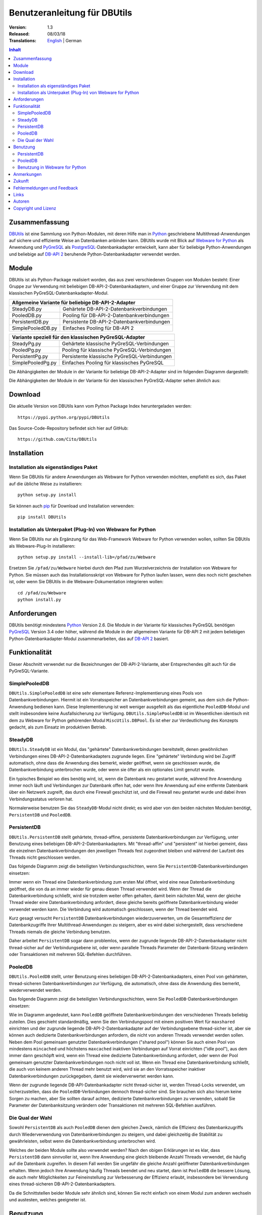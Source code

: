 ﻿Benutzeranleitung für DBUtils
+++++++++++++++++++++++++++++

:Version: 1.3
:Released: 08/03/18
:Translations: English_ | German

.. _English: UsersGuide.html

.. contents:: Inhalt


Zusammenfassung
===============

DBUtils_ ist eine Sammlung von Python-Modulen, mit deren Hilfe man in Python_
geschriebene Multithread-Anwendungen auf sichere und effiziente Weise an
Datenbanken anbinden kann. DBUtils wurde mit Blick auf `Webware for Python`_
als Anwendung und PyGreSQL_ als PostgreSQL_-Datenbankadapter entwickelt,
kann aber für beliebige Python-Anwendungen und beliebige auf `DB-API 2`_
beruhende Python-Datenbankadapter verwendet werden.


Module
======

DBUtils ist als Python-Package realisiert worden, das aus zwei verschiedenen
Gruppen von Modulen besteht: Einer Gruppe zur Verwendung mit beliebigen
DB-API-2-Datenbankadaptern, und einer Gruppe zur Verwendung mit dem klassischen PyGreSQL-Datenbankadapter-Modul.

+-------------------+----------------------------------------------+
| Allgemeine Variante für beliebige DB-API-2-Adapter               |
+===================+==============================================+
| SteadyDB.py       | Gehärtete DB-API-2-Datenbankverbindungen     |
+-------------------+----------------------------------------------+
| PooledDB.py       | Pooling für DB-API-2-Datenbankverbindungen   |
+-------------------+----------------------------------------------+
| PersistentDB.py   | Persistente DB-API-2-Datenbankverbindungen   |
+-------------------+----------------------------------------------+
| SimplePooledDB.py | Einfaches Pooling für DB-API 2               |
+-------------------+----------------------------------------------+

+-------------------+----------------------------------------------+
| Variante speziell für den klassischen PyGreSQL-Adapter           |
+===================+==============================================+
| SteadyPg.py       | Gehärtete klassische PyGreSQL-Verbindungen   |
+-------------------+----------------------------------------------+
| PooledPg.py       | Pooling für klassische PyGreSQL-Verbindungen |
+-------------------+----------------------------------------------+
| PersistentPg.py   | Persistente klassische PyGreSQL-Verbindungen |
+-------------------+----------------------------------------------+
| SimplePooledPg.py | Einfaches Pooling für klassisches PyGreSQL   |
+-------------------+----------------------------------------------+

Die Abhängigkeiten der Module in der Variante für beliebige DB-API-2-Adapter
sind im folgenden Diagramm dargestellt:

.. image:: dbdep.gif

Die Abhängigkeiten der Module in der Variante für den klassischen
PyGreSQL-Adapter sehen ähnlich aus:

.. image:: pgdep.gif


Download
========

Die aktuelle Version von DBUtils kann vom Python Package Index
heruntergeladen werden::

  https://pypi.python.org/pypi/DBUtils

Das Source-Code-Repository befindet sich hier auf GitHub::

  https://github.com/Cito/DBUtils


Installation
============

Installation als eigenständiges Paket
-------------------------------------
Wenn Sie DBUtils für andere Anwendungen als Webware for Python verwenden
möchten, empfiehlt es sich, das Paket auf die übliche Weise zu installieren::

  python setup.py install

Sie können auch `pip`_ für Download und Installation verwenden::

  pip install DBUtils

.. _pip: https://pip.pypa.io/

Installation als Unterpaket (Plug-In) von Webware for Python
------------------------------------------------------------
Wenn Sie DBUtils nur als Ergänzung für das Web-Framework Webware for Python
verwenden wollen, sollten Sie DBUtils als Webware-Plug-In installieren::

  python setup.py install --install-lib=/pfad/zu/Webware

Ersetzen Sie ``/pfad/zu/Webware`` hierbei durch den Pfad zum Wurzelverzeichnis
der Installation von Webware for Python. Sie müssen auch das Installationsskript
von Webware for Python laufen lassen, wenn dies noch nicht geschehen ist, oder
wenn Sie DBUtils in die Webware-Dokumentation integrieren wollen::

  cd /pfad/zu/Webware
  python install.py


Anforderungen
=============

DBUtils benötigt mindestens Python_ Version 2.6. Die Module in der Variante
für klassisches PyGreSQL benötigen PyGreSQL_ Version 3.4 oder höher, während
die Module in der allgemeinen Variante für DB-API 2 mit jedem beliebigen
Python-Datenbankadapter-Modul zusammenarbeiten, das auf `DB-API 2`_ basiert.


Funktionalität
==============

Dieser Abschnitt verwendet nur die Bezeichnungen der DB-API-2-Variante, aber
Entsprechendes gilt auch für die PyGreSQL-Variante.


SimplePooledDB
--------------
``DBUtils.SimplePooledDB`` ist eine sehr elementare Referenz-Implementierung
eines Pools von Datenbankverbindungen. Hiermit ist ein Vorratsspeicher an
Datenbankverbindungen gemeint, aus dem sich die Python-Anwendung bedienen kann.
Diese Implementierung ist weit weniger ausgefeilt als das eigentliche
``PooledDB``-Modul und stellt insbesondere keine Ausfallsicherung zur Verfügung.
``DBUtils.SimplePooledDB`` ist im Wesentlichen identisch mit dem zu Webware for
Python gehörenden Modul ``MiscUtils.DBPool``. Es ist eher zur Verdeutlichung
des Konzepts gedacht, als zum Einsatz im produktiven Betrieb.

SteadyDB
--------
``DBUtils.SteadyDB`` ist ein Modul, das "gehärtete" Datenbankverbindungen
bereitstellt, denen gewöhnlichen Verbindungen eines DB-API-2-Datenbankadapters
zugrunde liegen. Eine "gehärtete" Verbindung wird bei Zugriff automatisch,
ohne dass die Anwendung dies bemerkt, wieder geöffnet, wenn sie geschlossen
wurde, die Datenbankverbindung unterbrochen wurde, oder wenn sie öfter als
ein optionales Limit genutzt wurde.

Ein typisches Beispiel wo dies benötig wird, ist, wenn die Datenbank neu
gestartet wurde, während Ihre Anwendung immer noch läuft und Verbindungen
zur Datenbank offen hat, oder wenn Ihre Anwendung auf eine entfernte Datenbank
über ein Netzwerk zugreift, das durch eine Firewall geschützt ist, und die
Firewall neu gestartet wurde und dabei ihren Verbindungsstatus verloren hat.

Normalerweise benutzen Sie das ``SteadyDB``-Modul nicht direkt; es wird aber
von den beiden nächsten Modulen benötigt, ``PersistentDB`` und ``PooledDB``.

PersistentDB
------------
``DBUtils.PersistentDB`` stellt gehärtete,  thread-affine, persistente
Datenbankverbindungen zur Verfügung, unter Benutzung eines beliebigen
DB-API-2-Datenbankadapters. Mit "thread-affin" und "persistent" ist
hierbei gemeint, dass die einzelnen Datenbankverbindungen den jeweiligen
Threads fest zugeordnet bleiben und während der Laufzeit des Threads nicht
geschlossen werden.

Das folgende Diagramm zeigt die beteiligten Verbindungsschichten, wenn Sie
``PersistentDB``-Datenbankverbindungen einsetzen:

.. image:: persist.gif

Immer wenn ein Thread eine Datenbankverbindung zum ersten Mal öffnet, wird
eine neue Datenbankverbindung geöffnet, die von da an immer wieder für genau
diesen Thread verwendet wird. Wenn der Thread die Datenbankverbindung schließt,
wird sie trotzdem weiter offen gehalten, damit beim nächsten Mal, wenn der
gleiche Thread wieder eine Datenbankverbindung anfordert, diese gleiche bereits
geöffnete Datenbankverbindung wieder verwendet werden kann. Die Verbindung wird
automatisch geschlossen, wenn der Thread beendet wird.

Kurz gesagt versucht ``PersistentDB`` Datenbankverbindungen wiederzuverwerten,
um die Gesamteffizienz der Datenbankzugriffe Ihrer Multithread-Anwendungen zu
steigern, aber es wird dabei sichergestellt, dass verschiedene Threads niemals
die gleiche Verbindung benutzen.

Daher arbeitet ``PersistentDB`` sogar dann problemlos, wenn der zugrunde
liegende DB-API-2-Datenbankadapter nicht thread-sicher auf der Verbindungsebene
ist, oder wenn parallele Threads Parameter der Datenbank-Sitzung verändern
oder Transaktionen mit mehreren SQL-Befehlen durchführen.

PooledDB
--------
``DBUtils.PooledDB`` stellt, unter Benutzung eines beliebigen
DB-API-2-Datenbankadapters, einen Pool von gehärteten, thread-sicheren
Datenbankverbindungen zur Verfügung, die automatisch, ohne dass die Anwendung
dies bemerkt, wiederverwendet werden.

Das folgende Diagramm zeigt die beteiligten Verbindungsschichten, wenn Sie
``PooledDB``-Datenbankverbindungen einsetzen:

.. image:: pool.gif

Wie im Diagramm angedeutet, kann ``PooledDB`` geöffnete Datenbankverbindungen
den verschiedenen Threads beliebig zuteilen. Dies geschieht standardmäßig, wenn
Sie den Verbindungspool mit einem positiven Wert für ``maxshared`` einrichten
und der zugrunde liegende DB-API-2-Datenbankadapter auf der Verbindungsebene
thread-sicher ist, aber sie können auch dedizierte Datenbankverbindungen
anfordern, die nicht von anderen Threads verwendet werden sollen. Neben dem
Pool gemeinsam genutzter Datenbankverbindungen ("shared pool") können Sie auch
einen Pool von mindestens ``mincached`` und höchstens ``maxcached`` inaktiven
Verbindungen auf Vorrat einrichten ("idle pool"), aus dem immer dann geschöpft
wird, wenn ein Thread eine dedizierte Datenbankverbindung anfordert, oder wenn
der Pool gemeinsam genutzter Datenbankverbindungen noch nicht voll ist.
Wenn ein Thread eine Datenbankverbindung schließt, die auch von keinem anderen
Thread mehr benutzt wird, wird sie an den Vorratsspeicher inaktiver
Datenbankverbindungen zurückgegeben, damit sie wiederverwertet werden kann.

Wenn der zugrunde liegende DB-API-Datenbankadapter nicht thread-sicher ist,
werden Thread-Locks verwendet, um sicherzustellen, dass die
``PooledDB``-Verbindungen dennoch thread-sicher sind. Sie brauchen sich also
hierum keine Sorgen zu machen, aber Sie sollten darauf achten, dedizierte
Datenbankverbindungen zu verwenden, sobald Sie Parameter der Datenbanksitzung
verändern oder Transaktionen mit mehreren SQL-Befehlen ausführen.

Die Qual der Wahl
-----------------
Sowohl ``PersistentDB`` als auch ``PooledDB`` dienen dem gleichen Zweck,
nämlich die Effizienz des Datenbankzugriffs durch Wiederverwendung von
Datenbankverbindungen zu steigern, und dabei gleichzeitig die Stabilität
zu gewährleisten, selbst wenn die Datenbankverbindung unterbrochen wird.

Welches der beiden Module sollte also verwendet werden? Nach den obigen
Erklärungen ist es klar, dass ``PersistentDB`` dann sinnvoller ist, wenn
Ihre Anwendung eine gleich bleibende Anzahl Threads verwendet, die häufig
auf die Datenbank zugreifen. In diesem Fall werden Sie ungefähr die gleiche
Anzahl geöffneter Datenbankverbindungen erhalten. Wenn jedoch Ihre Anwendung
häufig Threads beendet und neu startet, dann ist ``PooledDB`` die bessere
Lösung, die auch mehr Möglichkeiten zur Feineinstellung zur Verbesserung
der Effizienz erlaubt, insbesondere bei Verwendung eines thread-sicheren
DB-API-2-Datenbankadapters.

Da die Schnittstellen beider Module sehr ähnlich sind, können Sie recht einfach
von einem Modul zum anderen wechseln und austesten, welches geeigneter ist.


Benutzung
=========

Die Benutzung aller Module ist zwar recht ähnlich, aber es gibt vor allem bei
der Initialisierung auch einige Unterschiede, sowohl zwischen den "Pooled"-
und den "Persistent"-Varianten, als auch zwischen den DB-API-2- und den
PyGreSQL-Varianten.

Wir werden hier nur auf das ``PersistentDB``-Modul und das etwas kompliziertere
``PooledDB``-Modul eingehen. Einzelheiten zu den anderen Modulen finden Sie
in deren Docstrings. Unter Verwendung der Python-Interpreter-Konsole können Sie
sich die Dokumentation des ``PooledDB``-Moduls wie folgt anzeigen lassen (dies
funktioniert entsprechend auch mit den anderen Modulen)::

  help(PooledDB)

PersistentDB
------------
Wenn Sie das ``PersistentDB``-Modul einsetzen möchten, müssen Sie zuerst einen
Generator für die von Ihnen gewünschte Art von Datenbankverbindungen einrichten,
indem Sie eine Instanz der Klasse ``PersistentDB`` erzeugen, wobei Sie folgende
Parameter angeben müssen:

* ``creator``: entweder eine Funktion, die neue DB-API-2-Verbindungen
  erzeugt, oder ein DB-API-2-Datenbankadapter-Modul

* ``maxusage``: Obergrenze dafür, wie oft eine einzelne Verbindung
  wiederverwendet werden darf (der Standardwert ``0`` oder ``None``
  bedeutet unbegrenzte Wiederverwendung)

  Sobald diese Obergrenze erreicht wird, wird die Verbindung zurückgesetzt.

* ``setsession``: eine optionale Liste von SQL-Befehlen zur Initialisierung
  der Datenbanksitzung, z.B. ``["set datestyle to german", ...]``

* ``failures``: eine optionale Exception-Klasse oder ein Tupel von Exceptions
  bei denen die Ausfallsicherung zum Tragen kommen soll, falls die Vorgabe
  (OperationalError, InternalError) nicht geeignet sein sollte

* ``ping``: mit diesem Parameter kann eingestellt werden, wann Verbindungen
  mit der ``ping()``-Methode geprüft werden, falls eine solche vorhanden ist
  (``0`` = ``None`` = nie, ``1`` = Standardwert = immer wenn neu angefragt,
  ``2`` = vor Erzeugen eines Cursors, ``4`` = vor dem Ausführen von Abfragen,
  ``7`` = immer, und alle Bitkombinationen dieser Werte)

* ``closeable``: wenn dies auf ``True`` gesetzt wird, dann wird das Schließen
  von Verbindungen erlaubt, normalerweise wird es jedoch ignoriert

* ``threadlocal``: eine optionale Klasse zur Speicherung thread-lokaler Daten,
  die anstelle unserer Python-Implementierung benutzt wird (threading.local
  ist schneller, kann aber nicht in allen Fällen verwendet werden)

* Die als ``creator`` angegebene Funktion oder die Funktion ``connect``
  des DB-API-2-Datenbankadapter-Moduls erhalten alle weiteren Parameter,
  wie ``host``, ``database``, ``user``, ``password`` usw. Sie können einige
  oder alle dieser Parameter in Ihrer eigenen ``creator``-Funktion setzen, was
  ausgefeilte Mechanismen zur Ausfallsicherung und Lastverteilung ermöglicht.

Wenn Sie beispielsweise ``pgdb`` als DB-API-2-Datenbankadapter verwenden, und
möchten, dass jede Verbindung Ihrer lokalen Datenbank ``meinedb`` 1000 mal
wiederverwendet werden soll, sieht die Initialisierung so aus::

  import pgdb  # importiere das verwendete DB-API-2-Modul
  from DBUtils.PersistentDB import PersistentDB
  persist = PersistentDB(pgdb, 1000, database='meinedb')

Nachdem Sie den Generator mit diesen Parametern eingerichtet haben, können
Sie derartige Datenbankverbindungen von da an wie folgt anfordern::

  db = persist.connection()

Sie können diese Verbindungen verwenden, als wären sie gewöhnliche
DB-API-2-Datenbankverbindungen. Genauer genommen erhalten Sie die
"gehärtete" ``SteadyDB``-Version der zugrunde liegenden DB-API-2-Verbindung.

Wenn Sie eine solche persistente Verbindung mit ``db.close()`` schließen,
wird dies stillschweigend ignoriert, denn sie würde beim nächsten Zugriff
sowieso wieder geöffnet, und das wäre nicht im Sinne persistenter Verbindungen.
Stattdessen wird die Verbindung automatisch dann geschlossen, wenn der Thread
endet. Sie können dieses Verhalten ändern, indem Sie den Parameter namens
``closeable`` setzen.

Bitte beachten Sie, dass Transaktionen explizit durch Aufruf der Methode
``begin()`` eingeleiten werden müssen. Hierdurch wird sichergestellt, dass
das transparente Neueröffnen von Verbindungen bis zum Ende der Transaktion
ausgesetzt wird, und dass die Verbindung zurückgerollt wird, before sie vom
gleichen Thread erneut benutzt wird.

Das Holen einer Verbindung kann etwas beschleunigt werden, indem man den
Parameter ``threadlocal`` auf ``threading.local`` setzt; dies könnte aber in
einigen Umgebungen nicht funktionieren (es ist zum Beispiel bekannt, dass
``mod_wsgi`` hier Probleme bereitet, da es Daten, die mit ``threading.local``
gespeichert wurden, zwischen Requests löscht).

PooledDB
--------
Wenn Sie das ``PooledDB``-Modul einsetzen möchten, müssen Sie zuerst einen
Pool für die von Ihnen gewünschte Art von Datenbankverbindungen einrichten,
indem Sie eine Instanz der Klasse ``PooledDB`` erzeugen, wobei Sie folgende
Parameter angeben müssen:

* ``creator``: entweder eine Funktion, die neue DB-API-2-Verbindungen
  erzeugt, oder ein DB-API-2-Datenbankadapter-Modul

* ``mincached`` : die anfängliche Anzahl inaktiver Verbindungen, die auf
  Vorrat gehalten werden sollen (der Standardwert ``0`` bedeutet, dass beim
  Start keine Verbindungen geöffnet werden)

* ``maxcached``: Obergrenze für die Anzahl inaktiver Verbindungen, die auf
  Vorrat gehalten werden sollen (der Standardwert ``0`` oder ``None`` bedeutet
  unbegrenzte Größe des Vorratsspeichers)

* ``maxshared``: Obergrenze für die Anzahl gemeinsam genutzer Verbindungen
  (der Standardwert ``0`` oder ``None`` bedeutet, dass alle Verbindungen
  dediziert sind)

  Wenn diese Obergrenze erreicht wird, werden Verbindungen wiederverwendet,
  wenn diese als wiederverwendbar angefordert werden.

* ``maxconnections``: Obergrenze für die Anzahl an Datenbankverbindungen,
  die insgesamt überhaupt erlaubt werden sollen (der Standardwert ``0``
  oder ``None`` bedeutet unbegrenzte Anzahl von Datenbankverbindungen)

* ``blocking``: bestimmt das Verhalten bei Überschreitung dieser Obergrenze

  Wenn dies auf ``True`` gesetzt wird, dann wird so lange gewartet, bis die
  Anzahl an Datenbankverbindungen wieder abnimmt, normalerweise wird jedoch
  sofort eine Fehlermeldung ausgegeben.

* ``maxusage``: Obergrenze dafür, wie oft eine einzelne Verbindung
  wiederverwendet werden darf (der Standardwert ``0`` oder ``None``
  bedeutet unbegrenzte Wiederverwendung)

  Sobald diese Obergrenze erreicht wird, wird die Verbindung automatisch
  zurückgesetzt (geschlossen und wieder neu geöffnet).

* ``setsession``: eine optionale Liste von SQL-Befehlen zur Initialisierung
  der Datenbanksitzung, z.B. ``["set datestyle to german", ...]``

* ``reset``: wie Verbindungen zurückgesetzt werden sollen, bevor sie wieder
  in den Verbindungspool zurückgegeben werden (``False`` oder ``None``
  um mit ``begin()`` gestartete Transaktionen zurückzurollen, der Standardwert
  ``True`` rollt sicherheitshalber mögliche Transaktionen immer zurück)

* ``failures``: eine optionale Exception-Klasse oder ein Tupel von Exceptions
  bei denen die Ausfallsicherung zum Tragen kommen soll, falls die Vorgabe
  (OperationalError, InternalError) nicht geeignet sein sollte

* ``ping``: mit diesem Parameter kann eingestellt werden, wann Verbindungen
  mit der ``ping()``-Methode geprüft werden, falls eine solche vorhanden ist
  (``0`` = ``None`` = nie, ``1`` = Standardwert = immer wenn neu angefragt,
  ``2`` = vor Erzeugen eines Cursors, ``4`` = vor dem Ausführen von Abfragen,
  ``7`` = immer, und alle Bitkombinationen dieser Werte)

* Die als ``creator`` angegebene Funktion oder die Funktion ``connect``
  des DB-API-2-Datenbankadapter-Moduls erhalten alle weiteren Parameter,
  wie ``host``, ``database``, ``user``, ``password`` usw. Sie können einige
  oder alle dieser Parameter in Ihrer eigenen ``creator``-Funktion setzen, was
  ausgefeilte Mechanismen zur Ausfallsicherung und Lastverteilung ermöglicht.

Wenn Sie beispielsweise ``pgdb`` als DB-API-2-Datenbankadapter benutzen,
und einen Pool von mindestens fünf Datenbankverbindungen zu Ihrer Datenbank
``meinedb`` verwenden möchten, dann sieht die Initialisierung so aus::

  import pgdb  # importiere das verwendete DB-API-2-Modul
  from DBUtils.PooledDB import PooledDB
  pool = PooledDB(pgdb, 5, database='meinedb')

Nachdem Sie den Pool für Datenbankverbindungen so eingerichtet haben, können
Sie Verbindungen daraus wie folgt anfordern::

  db = pool.connection()

Sie können diese Verbindungen verwenden, als wären sie gewöhnliche
DB-API-2-Datenbankverbindungen. Genauer genommen erhalten Sie die
"gehärtete" ``SteadyDB``-Version der zugrunde liegenden DB-API-2-Verbindung.

Bitte beachten Sie, dass die Verbindung von anderen Threads mitgenutzt werden
kann, wenn Sie den Parameter ``maxshared`` auf einen Wert größer als Null
gesetzt haben, und der zugrunde liegende DB-API-2-Datenbankadapter dies erlaubt.
Eine dedizierte Datenbankverbindung, die garantiert nicht von anderen Threads
mitgenutzt wird, fordern Sie wie folgt an::

  db = pool.connection(shareable=False)

Stattdessen können Sie eine dedizierte Verbindung auch wie folgt erhalten::

  db = pool.dedicated_connection()

Wenn Sie die Datenbankverbindung nicht mehr benötigen, sollten Sie diese sofort
wieder mit ``db.close()`` an den Pool zurückgeben. Sie können auf die gleiche
Weise eine neue Verbindung erhalten.

*Warnung:* In einer Multithread-Umgebung benutzen Sie niemals::

  pool.connection().cursor().execute(...)

Dies würde die Datenbankverbindung zu früh zur Wiederverwendung zurückgeben,
was fatale Folgen haben könnte, wenn die Verbindungen nicht thread-sicher sind.
Stellen Sie sicher, dass die Verbindungsobjekte so lange vorhanden sind, wie
sie gebraucht werden, etwa so::

  db = pool.connection()
  cur = db.cursor()
  cur.execute(...)
  res = cur.fetchone()
  cur.close()  # oder del cur
  db.close()  # oder del db

Bitte beachten Sie, dass Transaktionen explizit durch Aufruf der Methode
``begin()`` eingeleiten werden müssen. Hierdurch wird sichergestellt,
dass die Verbindung nicht mehr mit anderen Threads geteilt wird, dass das
transparente Neueröffnen von Verbindungen bis zum Ende der Transaktion
ausgesetzt wird, und dass die Verbindung zurückgerollt wird, bevor sie
wieder an den Verbindungspool zurückgegeben wird.

Benutzung in Webware for Python
-------------------------------
Wenn Sie DBUtils verwenden, um von Servlets des Web-Frameworks `Webware
for Python`_ auf eine Datenbank zuzugreifen, dann müssen Sie sicherstellen,
dass die Generatoren zur Erzeugung von Datenbankverbindungen nur einmal
eingerichtet werden, wenn die Anwendung startet, und nicht jedes Mal, wenn
eine Servlet-Instanz erzeugt wird. Den hierfür nötigen Code können Sie
bei der Basis-Servlet-Klasse einfügen, dort wo das Modul oder die Klasse
initialisiert wird, oder Sie können die Funktion ``contextInitialize()``
im ``__init__.py``-Skript Ihres Anwendungskontextes verwenden.

Das zusammen mit DButils ausgelieferte Verzeichnis ``Examples`` enthält
einen Beispielkontext für Webware for Python, der eine kleine Demo-Datenbank
verwendet, um Teilnehmer an einer Seminarreihe zu verwalten (die Idee für
dieses Beispiel wurde dem Artikel "`The Python DB-API`_" von Andrew Kuchling
entnommen).

Der Beispielkontext kann konfiguriert werden, indem entweder eine Konfig-Datei
``Configs/Database.config`` angelegt wird, oder indem die Standard-Parameter
direkt im Beispielservlet ``Examples/DBUtilsExample.py`` geändert werden.
Auf diese Weise können Sie einen passenden Datenbanknutzer und sein Passwort
festlegen, sowie den zugrunde liegenden Datenbankadapter auswählen (das
klassische PyGreSQL-Modul oder irgendein DB-API-2-Modul). Wenn der Parameter
``maxcached`` vorhanden ist, verwendet das Beispielservlet die
``Pooled``-Variante, andernfalls die ``Persistent``-Variante.


Anmerkungen
===========
Wenn Sie einen der bekannten "Object-Relational Mapper" SQLObject_ oder
SQLAlchemy_ verwenden, dann benötigen Sie DBUtils nicht, denn diese haben
ihre eigenen Mechanismen zum Pooling von Datenbankverbindungen eingebaut.
Tatsächlich hat SQLObject 2 (SQL-API) das Pooling in eine separate Schicht
ausgelagert, in der Code von DBUtils verwendet wird.

Wenn Sie eine Lösung verwenden wie den Apache-Webserver mit mod_python_
oder mod_wsgi_, dann sollten Sie bedenken, dass Ihr Python-Code normalerweise
im Kontext der Kindprozesse des Webservers läuft. Wenn Sie also das
``PooledDB``-Modul einsetzen, und mehrere dieser Kindprozesse laufen, dann
werden Sie ebensoviele Pools mit Datenbankverbindungen erhalten. Wenn diese
Prozesse viele Threads laufen lassen,  dann mag dies eine sinnvoller Ansatz
sein, wenn aber diese Prozesse nicht mehr als einen Worker-Thread starten,
wie im Fall des Multi-Processing Moduls "prefork" für den Apache-Webserver,
dann sollten Sie auf eine Middleware für das Connection-Pooling zurückgreifen,
die Multi-Processing unterstützt, wie zum Beispiel pgpool_ oder pgbouncer_
für die PostgreSQL-Datenbank.


Zukunft
=======
Einige Ideen für zukünftige Verbesserungen:

* Alternativ zur Obergrenze in der Anzahl der Nutzung einer Datenbankverbindung
  könnte eine maximale Lebensdauer für die Verbindung implementiert werden.
* Es könnten Module ``MonitorDB`` und ``MonitorPg`` hinzugefügt werden, die
  in einem separaten Thread ständig den "idle pool" und eventuell auch den
  "shared pool" bzw. die persistenten Verbindungen überwachen. Wenn eine
  unterbrochene Datenbankverbindung entdeckt wird, wird diese automatisch durch
  den Monitor-Thread wiederhergestellt. Dies ist in einem Szenario sinnvoll,
  bei dem die Datenbank einer Website jede Nacht neu gestartet wird. Ohne
  den Monitor-Thread würden die Benutzer morgens eine kleine Verzögerung
  bemerken, weil erst dann die unterbrochenen Datenbankverbindungen entdeckt
  würden und sich der Pool langsam wieder neu aufbaut. Mit dem Monitor-Thread
  würde dies schon während der Nacht passieren, kurz nach der Unterbrechung.
  Der Monitor-Thread könnte auch so konfiguriert werden, dass er überhaupt
  täglich den Verbindungspool erneuert, kurz bevor die Benutzer erscheinen.
* Optional sollten Benutzung, schlechte Verbindungen und Überschreitung von
  Obergrenzen in Logs gespeichert werden können.


Fehlermeldungen und Feedback
============================
Bitte Senden Sie Fehlermeldungen, Patches und Feedback direkt an den
Autor (unter Verwendung der unten angegebenen E-Mail-Adresse).

Probleme, die Webware betreffen, können auch in der `Webware for Python
mailing list`_ diskutiert werden.


Links
=====
Einige Links zu verwandter und alternativer Software:

* DBUtils_
* Python_
* `Webware for Python`_ Framework
* Python `DB-API 2`_
* PostgreSQL_ Datenbank
* PyGreSQL_ Python-Adapter for PostgreSQL
* pgpool_ Middleware für Connection-Pooling mit PostgreSQL
* pgbouncer_ Middleware für Connection-Pooling mit PostgreSQL
* SQLObject_ Objekt-relationaler Mapper
* SQLAlchemy_ Objekt-relationaler Mapper

.. _DBUtils: https://github.com/Cito/DBUtils
.. _Python: https://www.python.org
.. _Webware for Python: https://cito.github.io/w4py/
.. _Webware for Python mailing list: https://lists.sourceforge.net/lists/listinfo/webware-discuss
.. _DB-API 2: https://www.python.org/dev/peps/pep-0249/
.. _The Python DB-API: http://www.linuxjournal.com/article/2605
.. _PostgresQL: https://www.postgresql.org/
.. _PyGreSQL: http://www.pygresql.org/
.. _SQLObject: http://www.sqlobject.org/
.. _SQLAlchemy: http://www.sqlalchemy.org
.. _Apache: http://httpd.apache.org/
.. _mod_python: http://modpython.org/
.. _mod_wsgi: https://github.com/GrahamDumpleton/mod_wsgi
.. _pgpool: http://www.pgpool.net/
.. _pgbouncer: https://pgbouncer.github.io/


Autoren
=======

:Autor: Christoph Zwerschke <cito@online.de>

:Beiträge: DBUtils benutzt Code, Anmerkungen und Vorschläge von
  Ian Bicking, Chuck Esterbrook (Webware for Python), Dan Green (DBTools),
  Jay Love, Michael Palmer, Tom Schwaller, Geoffrey Talvola,
  Warren Smith (DbConnectionPool), Ezio Vernacotola, Jehiah Czebotar,
  Matthew Harriger, Gregory Piñero und Josef van Eenbergen.


Copyright und Lizenz
====================

Copyright © 2005-2018 Christoph Zwerschke.
Alle Rechte vorbehalten.

DBUtils ist freie und quelloffene Software,
lizenziert unter der `MIT-Lizenz`__.

__ https://opensource.org/licenses/MIT
